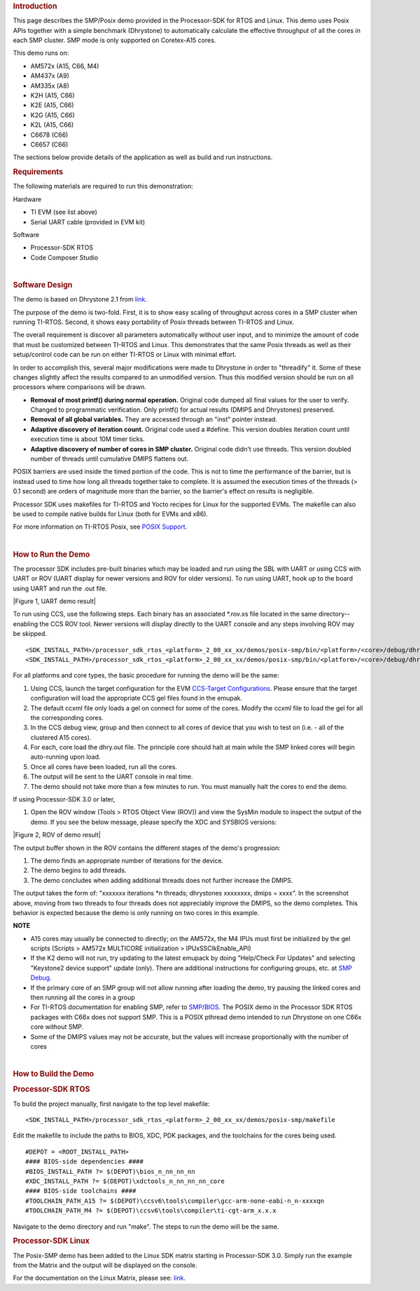 .. http://processors.wiki.ti.com/index.php/Processor_SDK_Posix-SMP_Demo 

.. rubric:: Introduction
   :name: introduction

This page describes the SMP/Posix demo provided in the Processor-SDK for
RTOS and Linux. This demo uses Posix APIs together with a simple
benchmark (Dhrystone) to automatically calculate the effective
throughput of all the cores in each SMP cluster. SMP mode is only
supported on Coretex-A15 cores.

This demo runs on:

-  AM572x (A15, C66, M4)
-  AM437x (A9)
-  AM335x (A8)
-  K2H (A15, C66)
-  K2E (A15, C66)
-  K2G (A15, C66)
-  K2L (A15, C66)
-  C6678 (C66)
-  C6657 (C66)

The sections below provide details of the application as well as build
and run instructions.

.. rubric:: Requirements
   :name: requirements

The following materials are required to run this demonstration:

Hardware

-  TI EVM (see list above)
-  Serial UART cable (provided in EVM kit)

Software

-  Processor-SDK RTOS
-  Code Composer Studio

| 

.. rubric:: Software Design
   :name: software-design

The demo is based on Dhrystone 2.1 from
`link <http://fossies.org/linux/privat/old/dhrystone-2.1.tar.gz/>`__.

The purpose of the demo is two-fold. First, it is to show easy scaling
of throughput across cores in a SMP cluster when running TI-RTOS.
Second, it shows easy portability of Posix threads between TI-RTOS and
Linux.

The overall requirement is discover all parameters automatically without
user input, and to minimize the amount of code that must be customized
between TI-RTOS and Linux. This demonstrates that the same Posix threads
as well as their setup/control code can be run on either TI-RTOS or
Linux with minimal effort.

In order to accomplish this, several major modifications were made to
Dhrystone in order to "threadify" it. Some of these changes slightly
affect the results compared to an unmodified version. Thus this modified
version should be run on all processors where comparisons will be drawn.

-  **Removal of most printf() during normal operation.** Original code
   dumped all final values for the user to verify. Changed to
   programmatic verification. Only printf() for actual results (DMIPS
   and Dhrystones) preserved.
-  **Removal of all global variables.** They are accessed through an
   "inst" pointer instead.
-  **Adaptive discovery of iteration count.** Original code used a
   #define. This version doubles iteration count until execution time is
   about 10M timer ticks.
-  **Adaptive discovery of number of cores in SMP cluster.** Original
   code didn't use threads. This version doubled number of threads until
   cumulative DMIPS flattens out.

POSIX barriers are used inside the timed portion of the code. This is
not to time the performance of the barrier, but is instead used to time
how long all threads together take to complete. It is assumed the
execution times of the threads (> 0.1 second) are orders of magnitude
more than the barrier, so the barrier's effect on results is negligible.

Processor SDK uses makefiles for TI-RTOS and Yocto recipes for Linux for
the supported EVMs. The makefile can also be used to compile native
builds for Linux (both for EVMs and x86).

For more information on TI-RTOS Posix, see `POSIX
Support <http://processors.wiki.ti.com/index.php/SYS/BIOS_POSIX_Thread_(pthread)_Support>`__.

| 

.. rubric:: How to Run the Demo
   :name: how-to-run-the-demo

The processor SDK includes pre-built binaries which may be loaded and
run using the SBL with UART or using CCS with UART or ROV (UART display
for newer versions and ROV for older versions). To run using UART, hook
up to the board using UART and run the .out file.

| |Figure 1, UART demo result|

To run using CCS, use the following steps. Each binary has an associated
\*.rov.xs file located in the same directory--enabling the CCS ROV tool.
Newer versions will display directly to the UART console and any steps
involving ROV may be skipped.

::

    <SDK_INSTALL_PATH>/processor_sdk_rtos_<platform>_2_00_xx_xx/demos/posix-smp/bin/<platform>/<core>/debug/dhry.out
    <SDK_INSTALL_PATH>/processor_sdk_rtos_<platform>_2_00_xx_xx/demos/posix-smp/bin/<platform>/<core>/debug/dhry_pa15fg.rov.xs

For all platforms and core types, the basic procedure for running the
demo will be the same:

#. Using CCS, launch the target configuration for the EVM `CCS-Target
   Configurations <http://processors.wiki.ti.com/index.php/Target_Configuration_-_Custom_Configurations>`__.
   Please ensure that the target configuration will load the appropriate
   CCS gel files found in the emupak.
#. The default ccxml file only loads a gel on connect for some of the
   cores. Modify the ccxml file to load the gel for all the
   corresponding cores.
#. In the CCS debug view, group and then connect to all cores of device
   that you wish to test on (i.e. - all of the clustered A15 cores).
#. For each, core load the dhry.out file. The principle core should halt
   at main while the SMP linked cores will begin auto-running upon load.
#. Once all cores have been loaded, run all the cores.
#. The output will be sent to the UART console in real time.
#. The demo should not take more than a few minutes to run. You must
   manually halt the cores to end the demo.

If using Processor-SDK 3.0 or later,

#. Open the ROV window (Tools > RTOS Object View (ROV)) and view the
   SysMin module to inspect the output of the demo. If you see the below
   message, please specify the XDC and SYSBIOS versions:

.. Image:: ../images/Use_rov_1.jpg

.. Image:: ../images/Use_rov_2.png

| |Figure 2, ROV of demo result|

The output buffer shown in the ROV contains the different stages of the
demo's progression:

#. The demo finds an appropriate number of iterations for the device.
#. The demo begins to add threads.
#. The demo concludes when adding additional threads does not further
   increase the DMIPS.

The output takes the form of: "xxxxxxx iterations \*n threads;
dhrystones xxxxxxxx, dmips = xxxx". In the screenshot above, moving from
two threads to four threads does not appreciably improve the DMIPS, so
the demo completes. This behavior is expected because the demo is only
running on two cores in this example.

.. raw:: html

   <div
   style="margin: 5px; padding: 2px 10px; background-color: #ecffff; border-left: 5px solid #3399ff;">

**NOTE**

-  A15 cores may usually be connected to directly; on the AM572x, the M4
   IPUs must first be initialized by the gel scripts (Scripts > AM572x
   MULTICORE initialization > IPUxSSClkEnable_API)
-  If the K2 demo will not run, try updating to the latest emupack by
   doing "Help/Check For Updates" and selecting "Keystone2 device
   support" update (only). There are additional instructions for
   configuring groups, etc. at `SMP
   Debug <http://processors.wiki.ti.com/index.php/SMP_Debug>`__.
-  If the primary core of an SMP group will not allow running after
   loading the demo, try pausing the linked cores and then running all
   the cores in a group
-  For TI-RTOS documentation for enabling SMP, refer to
   `SMP/BIOS <http://processors.wiki.ti.com/index.php/SMP/BIOS>`__. The
   POSIX demo in the Processor SDK RTOS packages with C66x does not
   support SMP. This is a POSIX pthread demo intended to run Dhrystone
   on one C66x core without SMP.
-  Some of the DMIPS values may not be accurate, but the values will
   increase proportionally with the number of cores

.. raw:: html

   </div>
| 
 
.. rubric:: How to Build the Demo
   :name: how-to-build-the-demo

.. rubric:: Processor-SDK RTOS
   :name: processor-sdk-rtos

To build the project manually, first navigate to the top level makefile:

::

     <SDK_INSTALL_PATH>/processor_sdk_rtos_<platform>_2_00_xx_xx/demos/posix-smp/makefile

Edit the makefile to include the paths to BIOS, XDC, PDK packages, and
the toolchains for the cores being used.

::

    #DEPOT = <ROOT_INSTALL_PATH>
    #### BIOS-side dependencies ####
    #BIOS_INSTALL_PATH ?= $(DEPOT)\bios_n_nn_nn_nn
    #XDC_INSTALL_PATH ?= $(DEPOT)\xdctools_n_nn_nn_nn_core
    #### BIOS-side toolchains ####
    #TOOLCHAIN_PATH_A15 ?= $(DEPOT)\ccsv6\tools\compiler\gcc-arm-none-eabi-n_n-xxxxqn
    #TOOLCHAIN_PATH_M4 ?= $(DEPOT)\ccsv6\tools\compiler\ti-cgt-arm_x.x.x

Navigate to the demo directory and run "make". The steps to run the demo
will be the same.

.. rubric:: Processor-SDK Linux
   :name: processor-sdk-linux

The Posix-SMP demo has been added to the Linux SDK matrix starting in
Processor-SDK 3.0. Simply run the example from the Matrix and the output
will be displayed on the console.

For the documentation on the Linux Matrix, please see:
`link <http://processors.wiki.ti.com/index.php/Matrix_Users_Guide>`__.

.. raw:: html

